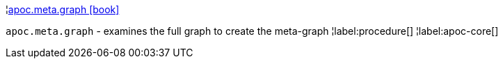 ¦xref::overview/apoc.meta/apoc.meta.graph.adoc[apoc.meta.graph icon:book[]] +

`apoc.meta.graph` - examines the full graph to create the meta-graph
¦label:procedure[]
¦label:apoc-core[]
